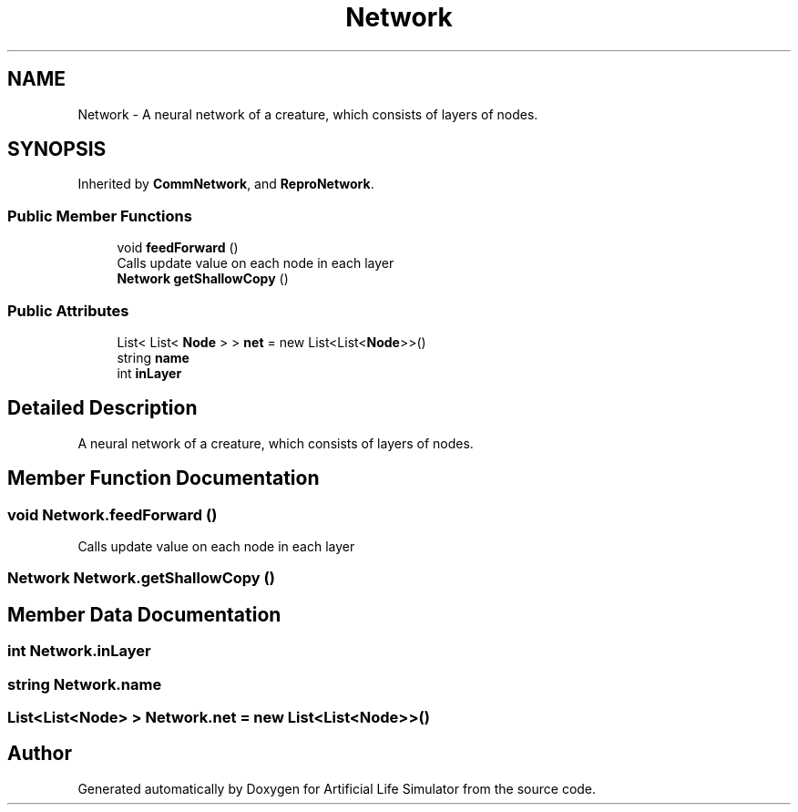 .TH "Network" 3 "Tue Mar 12 2019" "Artificial Life Simulator" \" -*- nroff -*-
.ad l
.nh
.SH NAME
Network \- A neural network of a creature, which consists of layers of nodes\&.  

.SH SYNOPSIS
.br
.PP
.PP
Inherited by \fBCommNetwork\fP, and \fBReproNetwork\fP\&.
.SS "Public Member Functions"

.in +1c
.ti -1c
.RI "void \fBfeedForward\fP ()"
.br
.RI "Calls update value on each node in each layer "
.ti -1c
.RI "\fBNetwork\fP \fBgetShallowCopy\fP ()"
.br
.in -1c
.SS "Public Attributes"

.in +1c
.ti -1c
.RI "List< List< \fBNode\fP > > \fBnet\fP = new List<List<\fBNode\fP>>()"
.br
.ti -1c
.RI "string \fBname\fP"
.br
.ti -1c
.RI "int \fBinLayer\fP"
.br
.in -1c
.SH "Detailed Description"
.PP 
A neural network of a creature, which consists of layers of nodes\&. 


.SH "Member Function Documentation"
.PP 
.SS "void Network\&.feedForward ()"

.PP
Calls update value on each node in each layer 
.SS "\fBNetwork\fP Network\&.getShallowCopy ()"

.SH "Member Data Documentation"
.PP 
.SS "int Network\&.inLayer"

.SS "string Network\&.name"

.SS "List<List<\fBNode\fP> > Network\&.net = new List<List<\fBNode\fP>>()"


.SH "Author"
.PP 
Generated automatically by Doxygen for Artificial Life Simulator from the source code\&.
